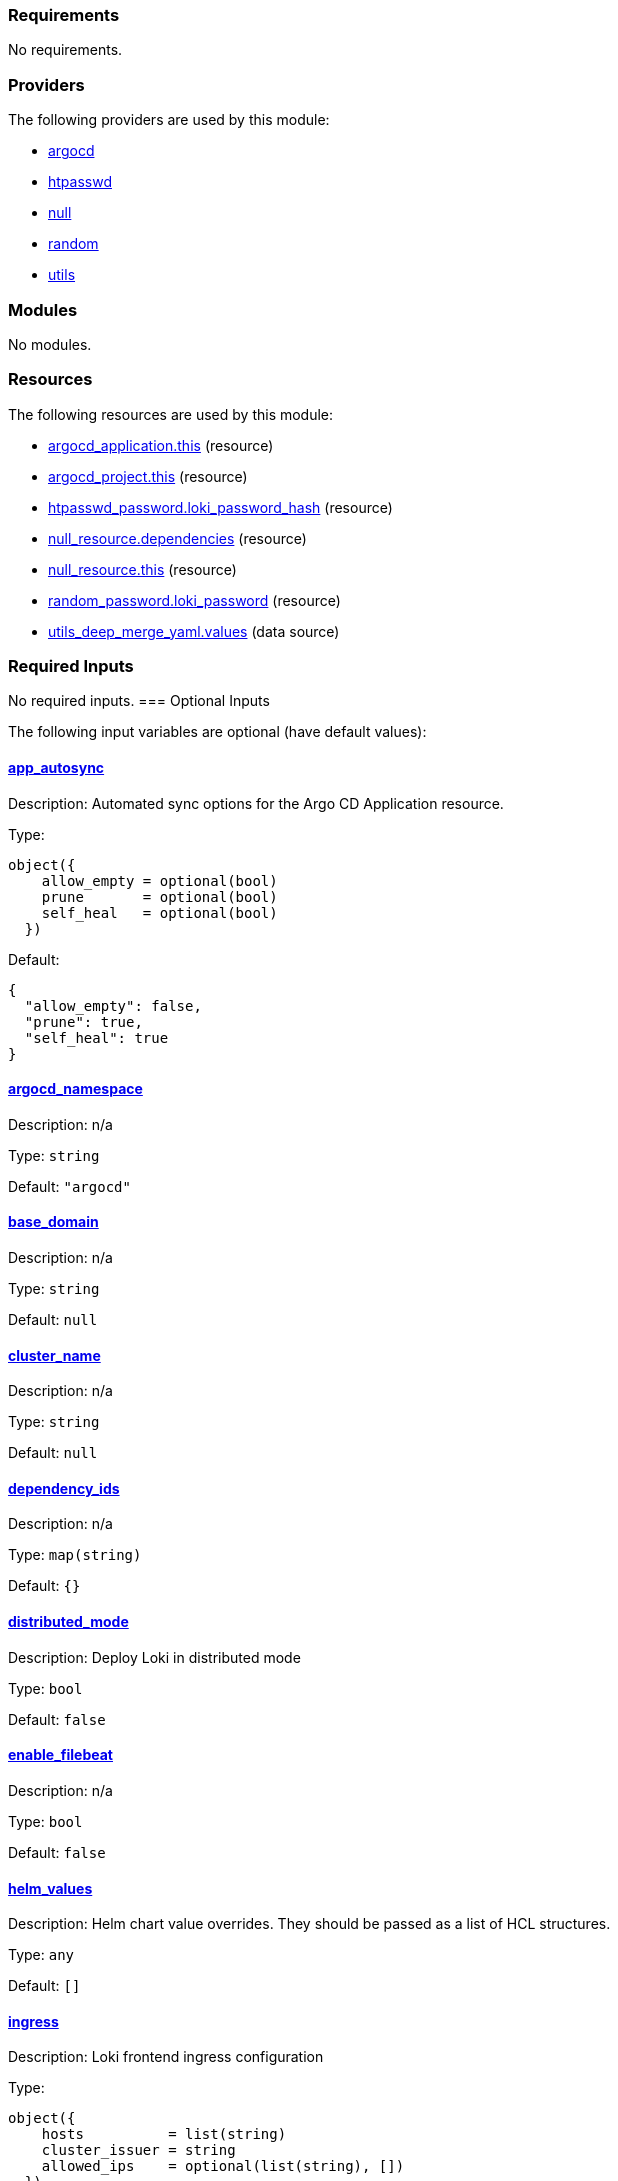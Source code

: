 // BEGIN_TF_DOCS
=== Requirements

No requirements.

=== Providers

The following providers are used by this module:

- [[provider_argocd]] <<provider_argocd,argocd>>

- [[provider_htpasswd]] <<provider_htpasswd,htpasswd>>

- [[provider_null]] <<provider_null,null>>

- [[provider_random]] <<provider_random,random>>

- [[provider_utils]] <<provider_utils,utils>>

=== Modules

No modules.

=== Resources

The following resources are used by this module:

- https://registry.terraform.io/providers/oboukili/argocd/latest/docs/resources/application[argocd_application.this] (resource)
- https://registry.terraform.io/providers/oboukili/argocd/latest/docs/resources/project[argocd_project.this] (resource)
- https://registry.terraform.io/providers/loafoe/htpasswd/latest/docs/resources/password[htpasswd_password.loki_password_hash] (resource)
- https://registry.terraform.io/providers/hashicorp/null/latest/docs/resources/resource[null_resource.dependencies] (resource)
- https://registry.terraform.io/providers/hashicorp/null/latest/docs/resources/resource[null_resource.this] (resource)
- https://registry.terraform.io/providers/hashicorp/random/latest/docs/resources/password[random_password.loki_password] (resource)
- https://registry.terraform.io/providers/cloudposse/utils/latest/docs/data-sources/deep_merge_yaml[utils_deep_merge_yaml.values] (data source)

=== Required Inputs

No required inputs.
=== Optional Inputs

The following input variables are optional (have default values):

==== [[input_app_autosync]] <<input_app_autosync,app_autosync>>

Description: Automated sync options for the Argo CD Application resource.

Type:
[source,hcl]
----
object({
    allow_empty = optional(bool)
    prune       = optional(bool)
    self_heal   = optional(bool)
  })
----

Default:
[source,json]
----
{
  "allow_empty": false,
  "prune": true,
  "self_heal": true
}
----

==== [[input_argocd_namespace]] <<input_argocd_namespace,argocd_namespace>>

Description: n/a

Type: `string`

Default: `"argocd"`

==== [[input_base_domain]] <<input_base_domain,base_domain>>

Description: n/a

Type: `string`

Default: `null`

==== [[input_cluster_name]] <<input_cluster_name,cluster_name>>

Description: n/a

Type: `string`

Default: `null`

==== [[input_dependency_ids]] <<input_dependency_ids,dependency_ids>>

Description: n/a

Type: `map(string)`

Default: `{}`

==== [[input_distributed_mode]] <<input_distributed_mode,distributed_mode>>

Description: Deploy Loki in distributed mode

Type: `bool`

Default: `false`

==== [[input_enable_filebeat]] <<input_enable_filebeat,enable_filebeat>>

Description: n/a

Type: `bool`

Default: `false`

==== [[input_helm_values]] <<input_helm_values,helm_values>>

Description: Helm chart value overrides. They should be passed as a list of HCL structures.

Type: `any`

Default: `[]`

==== [[input_ingress]] <<input_ingress,ingress>>

Description: Loki frontend ingress configuration

Type:
[source,hcl]
----
object({
    hosts          = list(string)
    cluster_issuer = string
    allowed_ips    = optional(list(string), [])
  })
----

Default: `null`

==== [[input_namespace]] <<input_namespace,namespace>>

Description: n/a

Type: `string`

Default: `"loki-stack"`

==== [[input_target_revision]] <<input_target_revision,target_revision>>

Description: Override of target revision of the application chart.

Type: `string`

Default: `"v1.0.0-alpha.9"`

=== Outputs

The following outputs are exported:

==== [[output_id]] <<output_id,id>>

Description: ID to pass other modules in order to refer to this module as a dependency.

==== [[output_loki_credentials]] <<output_loki_credentials,loki_credentials>>

Description: n/a
// END_TF_DOCS
// BEGIN_TF_TABLES


= Providers

[cols="a,a",options="header,autowidth"]
|===
|Name |Version
|[[provider_argocd]] <<provider_argocd,argocd>> |n/a
|[[provider_htpasswd]] <<provider_htpasswd,htpasswd>> |n/a
|[[provider_null]] <<provider_null,null>> |n/a
|[[provider_random]] <<provider_random,random>> |n/a
|[[provider_utils]] <<provider_utils,utils>> |n/a
|===

= Resources

[cols="a,a",options="header,autowidth"]
|===
|Name |Type
|https://registry.terraform.io/providers/oboukili/argocd/latest/docs/resources/application[argocd_application.this] |resource
|https://registry.terraform.io/providers/oboukili/argocd/latest/docs/resources/project[argocd_project.this] |resource
|https://registry.terraform.io/providers/loafoe/htpasswd/latest/docs/resources/password[htpasswd_password.loki_password_hash] |resource
|https://registry.terraform.io/providers/hashicorp/null/latest/docs/resources/resource[null_resource.dependencies] |resource
|https://registry.terraform.io/providers/hashicorp/null/latest/docs/resources/resource[null_resource.this] |resource
|https://registry.terraform.io/providers/hashicorp/random/latest/docs/resources/password[random_password.loki_password] |resource
|https://registry.terraform.io/providers/cloudposse/utils/latest/docs/data-sources/deep_merge_yaml[utils_deep_merge_yaml.values] |data source
|===

= Inputs

[cols="a,a,a,a,a",options="header,autowidth"]
|===
|Name |Description |Type |Default |Required
|[[input_app_autosync]] <<input_app_autosync,app_autosync>>
|Automated sync options for the Argo CD Application resource.
|

[source]
----
object({
    allow_empty = optional(bool)
    prune       = optional(bool)
    self_heal   = optional(bool)
  })
----

|

[source]
----
{
  "allow_empty": false,
  "prune": true,
  "self_heal": true
}
----

|no

|[[input_argocd_namespace]] <<input_argocd_namespace,argocd_namespace>>
|n/a
|`string`
|`"argocd"`
|no

|[[input_base_domain]] <<input_base_domain,base_domain>>
|n/a
|`string`
|`null`
|no

|[[input_cluster_name]] <<input_cluster_name,cluster_name>>
|n/a
|`string`
|`null`
|no

|[[input_dependency_ids]] <<input_dependency_ids,dependency_ids>>
|n/a
|`map(string)`
|`{}`
|no

|[[input_distributed_mode]] <<input_distributed_mode,distributed_mode>>
|Deploy Loki in distributed mode
|`bool`
|`false`
|no

|[[input_enable_filebeat]] <<input_enable_filebeat,enable_filebeat>>
|n/a
|`bool`
|`false`
|no

|[[input_helm_values]] <<input_helm_values,helm_values>>
|Helm chart value overrides. They should be passed as a list of HCL structures.
|`any`
|`[]`
|no

|[[input_ingress]] <<input_ingress,ingress>>
|Loki frontend ingress configuration
|

[source]
----
object({
    hosts          = list(string)
    cluster_issuer = string
    allowed_ips    = optional(list(string), [])
  })
----

|`null`
|no

|[[input_namespace]] <<input_namespace,namespace>>
|n/a
|`string`
|`"loki-stack"`
|no

|[[input_target_revision]] <<input_target_revision,target_revision>>
|Override of target revision of the application chart.
|`string`
|`"v1.0.0-alpha.9"`
|no

|===

= Outputs

[cols="a,a",options="header,autowidth"]
|===
|Name |Description
|[[output_id]] <<output_id,id>> |ID to pass other modules in order to refer to this module as a dependency.
|[[output_loki_credentials]] <<output_loki_credentials,loki_credentials>> |n/a
|===
// END_TF_TABLES